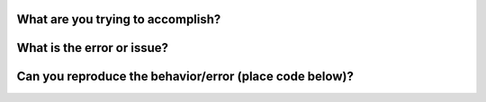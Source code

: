 What are you trying to accomplish?
~~~~~~~~~~~~~~~~~~~~~~~~~~~~~~~~~~

What is the error or issue?
~~~~~~~~~~~~~~~~~~~~~~~~~~~

Can you reproduce the behavior/error (place code below)?
~~~~~~~~~~~~~~~~~~~~~~~~~~~~~~~~~~~~~~~~~~~~~~~~~~~~~~~~
